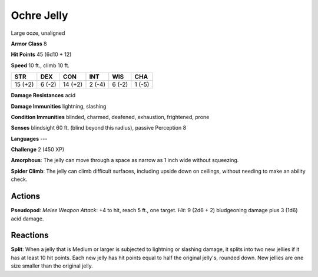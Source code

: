 
.. _srd:ochre-jelly:

Ochre Jelly
-----------

Large ooze, unaligned

**Armor Class** 8

**Hit Points** 45 (6d10 + 12)

**Speed** 10 ft., climb 10 ft.

+-----------+----------+-----------+----------+----------+----------+
| STR       | DEX      | CON       | INT      | WIS      | CHA      |
+===========+==========+===========+==========+==========+==========+
| 15 (+2)   | 6 (-2)   | 14 (+2)   | 2 (-4)   | 6 (-2)   | 1 (-5)   |
+-----------+----------+-----------+----------+----------+----------+

**Damage Resistances** acid

**Damage Immunities** lightning, slashing

**Condition Immunities** blinded, charmed, deafened, exhaustion,
frightened, prone

**Senses** blindsight 60 ft. (blind beyond this radius), passive
Perception 8

**Languages** ---

**Challenge** 2 (450 XP)

**Amorphous**: The jelly can move through a space as narrow as 1 inch
wide without squeezing.

**Spider Climb**: The jelly can climb difficult
surfaces, including upside down on ceilings, without needing to make an
ability check.

Actions
~~~~~~~~~~~~~~~~~~~~~~~~~~~~~~~~~

**Pseudopod**: *Melee Weapon Attack*: +4 to hit, reach 5 ft., one
target. *Hit*: 9 (2d6 + 2) bludgeoning damage plus 3 (1d6) acid damage.

Reactions
~~~~~~~~~~~~~~~~~~~~~~~~~~~~~~~~~

**Split**: When a jelly that is Medium or larger is subjected to
lightning or slashing damage, it splits into two new jellies if it has
at least 10 hit points. Each new jelly has hit points equal to half the
original jelly's, rounded down. New jellies are one size smaller than
the original jelly.
